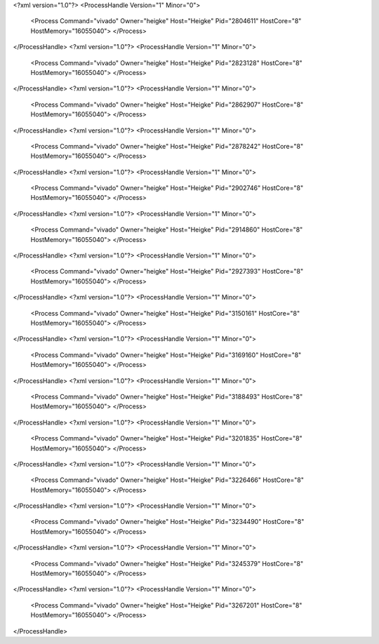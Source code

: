 <?xml version="1.0"?>
<ProcessHandle Version="1" Minor="0">
    <Process Command="vivado" Owner="heigke" Host="Heigke" Pid="2804611" HostCore="8" HostMemory="16055040">
    </Process>
</ProcessHandle>
<?xml version="1.0"?>
<ProcessHandle Version="1" Minor="0">
    <Process Command="vivado" Owner="heigke" Host="Heigke" Pid="2823128" HostCore="8" HostMemory="16055040">
    </Process>
</ProcessHandle>
<?xml version="1.0"?>
<ProcessHandle Version="1" Minor="0">
    <Process Command="vivado" Owner="heigke" Host="Heigke" Pid="2862907" HostCore="8" HostMemory="16055040">
    </Process>
</ProcessHandle>
<?xml version="1.0"?>
<ProcessHandle Version="1" Minor="0">
    <Process Command="vivado" Owner="heigke" Host="Heigke" Pid="2878242" HostCore="8" HostMemory="16055040">
    </Process>
</ProcessHandle>
<?xml version="1.0"?>
<ProcessHandle Version="1" Minor="0">
    <Process Command="vivado" Owner="heigke" Host="Heigke" Pid="2902746" HostCore="8" HostMemory="16055040">
    </Process>
</ProcessHandle>
<?xml version="1.0"?>
<ProcessHandle Version="1" Minor="0">
    <Process Command="vivado" Owner="heigke" Host="Heigke" Pid="2914860" HostCore="8" HostMemory="16055040">
    </Process>
</ProcessHandle>
<?xml version="1.0"?>
<ProcessHandle Version="1" Minor="0">
    <Process Command="vivado" Owner="heigke" Host="Heigke" Pid="2927393" HostCore="8" HostMemory="16055040">
    </Process>
</ProcessHandle>
<?xml version="1.0"?>
<ProcessHandle Version="1" Minor="0">
    <Process Command="vivado" Owner="heigke" Host="Heigke" Pid="3150161" HostCore="8" HostMemory="16055040">
    </Process>
</ProcessHandle>
<?xml version="1.0"?>
<ProcessHandle Version="1" Minor="0">
    <Process Command="vivado" Owner="heigke" Host="Heigke" Pid="3169160" HostCore="8" HostMemory="16055040">
    </Process>
</ProcessHandle>
<?xml version="1.0"?>
<ProcessHandle Version="1" Minor="0">
    <Process Command="vivado" Owner="heigke" Host="Heigke" Pid="3188493" HostCore="8" HostMemory="16055040">
    </Process>
</ProcessHandle>
<?xml version="1.0"?>
<ProcessHandle Version="1" Minor="0">
    <Process Command="vivado" Owner="heigke" Host="Heigke" Pid="3201835" HostCore="8" HostMemory="16055040">
    </Process>
</ProcessHandle>
<?xml version="1.0"?>
<ProcessHandle Version="1" Minor="0">
    <Process Command="vivado" Owner="heigke" Host="Heigke" Pid="3226466" HostCore="8" HostMemory="16055040">
    </Process>
</ProcessHandle>
<?xml version="1.0"?>
<ProcessHandle Version="1" Minor="0">
    <Process Command="vivado" Owner="heigke" Host="Heigke" Pid="3234490" HostCore="8" HostMemory="16055040">
    </Process>
</ProcessHandle>
<?xml version="1.0"?>
<ProcessHandle Version="1" Minor="0">
    <Process Command="vivado" Owner="heigke" Host="Heigke" Pid="3245379" HostCore="8" HostMemory="16055040">
    </Process>
</ProcessHandle>
<?xml version="1.0"?>
<ProcessHandle Version="1" Minor="0">
    <Process Command="vivado" Owner="heigke" Host="Heigke" Pid="3267201" HostCore="8" HostMemory="16055040">
    </Process>
</ProcessHandle>
